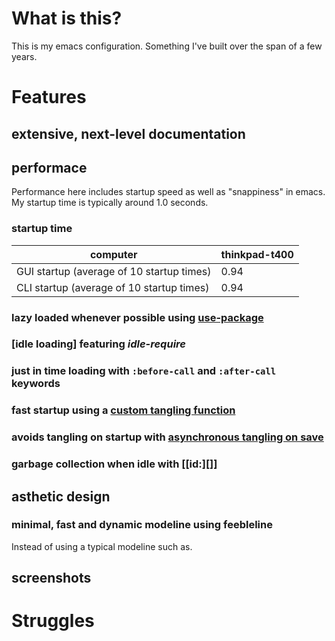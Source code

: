 * What is this?
:PROPERTIES:
:ID:       bf3947fc-4279-4359-871e-e4596a91ccaf
:END:

This is my emacs configuration. Something I've built over the span of a few years.

* Features
:PROPERTIES:
:ID:       1b1ee897-0c73-42e8-95a7-dd7dda181959
:END:

** extensive, next-level documentation
:PROPERTIES:
:ID:       2afae4fc-25eb-40e0-ad5d-07317b1cc535
:END:

** performace
:PROPERTIES:
:ID:       e36e7886-23b7-42e7-a8f8-ccd9f6092951
:END:

Performance here includes startup speed as well as "snappiness" in emacs. My
startup time is typically around 1.0 seconds.

*** startup time
:PROPERTIES:
:ID:       9f743a11-d83e-4256-b610-d9caebe705cb
:END:

| computer                                  | thinkpad-t400 |
|-------------------------------------------+---------------|
| GUI startup (average of 10 startup times) |          0.94 |
| CLI startup (average of 10 startup times) |          0.94 |
|-------------------------------------------+---------------|

*** lazy loaded whenever possible using [[][use-package]]
:PROPERTIES:
:ID:       cae79da5-9cb0-4bfa-881e-82555eb4ef9a
:END:

*** [idle loading] featuring [[id][idle-require]]
:PROPERTIES:
:ID:       0ca86d40-f021-41b6-8624-6a56d72f4e3c
:END:

*** just in time loading with =:before-call= and =:after-call= keywords
:PROPERTIES:
:ID:       95c5d555-f0f3-431c-903e-970b05fd4da8
:END:

*** fast startup using a [[id:][custom tangling function]]
:PROPERTIES:
:ID:       8c1aa018-c803-4228-a1bd-2d0635988b31
:END:

*** avoids tangling on startup with [[id:][asynchronous tangling on save]]
:PROPERTIES:
:ID:       26aa3464-5aa4-4b7f-a21b-e91da71fb69d
:END:

*** garbage collection when idle with [[id:][]]
:PROPERTIES:
:ID:       9a10166d-d78b-42df-bd6c-2c3a1bf0e480
:END:

** asthetic design
:PROPERTIES:
:ID:       1791cbe3-723f-4fcc-830b-e6c20634bc20
:END:

*** minimal, fast and dynamic modeline using feebleline
:PROPERTIES:
:ID:       1659f117-a5ed-40f4-8508-69df26346f89
:END:

Instead of using a typical modeline such as.

** screenshots
:PROPERTIES:
:ID:       3d62076f-d326-418d-92ed-def9eb70f1fe
:END:

* Struggles
:PROPERTIES:
:ID:       1abb5289-5ee2-4766-bfb3-a80246b42571
:END:
